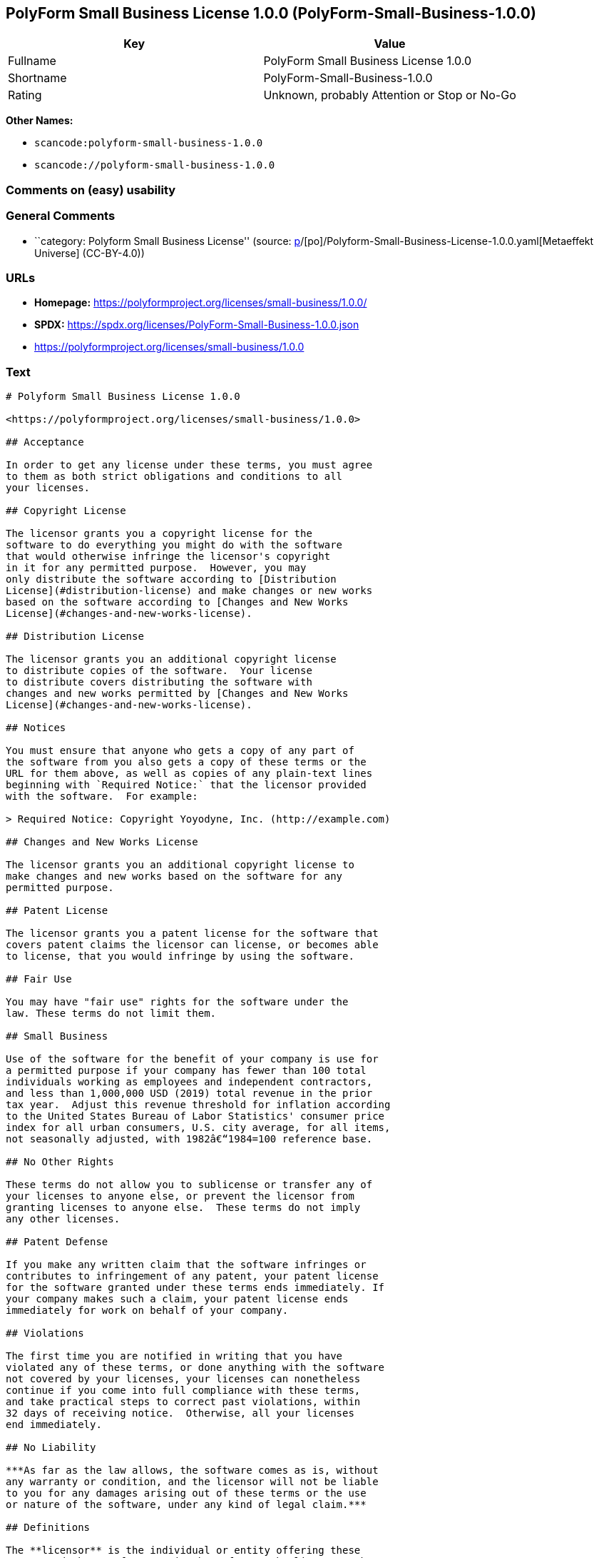 == PolyForm Small Business License 1.0.0 (PolyForm-Small-Business-1.0.0)

[cols=",",options="header",]
|===
|Key |Value
|Fullname |PolyForm Small Business License 1.0.0
|Shortname |PolyForm-Small-Business-1.0.0
|Rating |Unknown, probably Attention or Stop or No-Go
|===

*Other Names:*

* `scancode:polyform-small-business-1.0.0`
* `scancode://polyform-small-business-1.0.0`

=== Comments on (easy) usability

=== General Comments

* ``category: Polyform Small Business License'' (source:
https://github.com/org-metaeffekt/metaeffekt-universe/blob/main/src/main/resources/ae-universe/[p]/[po]/Polyform-Small-Business-License-1.0.0.yaml[Metaeffekt
Universe] (CC-BY-4.0))

=== URLs

* *Homepage:* https://polyformproject.org/licenses/small-business/1.0.0/
* *SPDX:* https://spdx.org/licenses/PolyForm-Small-Business-1.0.0.json
* https://polyformproject.org/licenses/small-business/1.0.0

=== Text

....
# Polyform Small Business License 1.0.0

<https://polyformproject.org/licenses/small-business/1.0.0>

## Acceptance

In order to get any license under these terms, you must agree
to them as both strict obligations and conditions to all
your licenses.

## Copyright License

The licensor grants you a copyright license for the
software to do everything you might do with the software
that would otherwise infringe the licensor's copyright
in it for any permitted purpose.  However, you may
only distribute the software according to [Distribution
License](#distribution-license) and make changes or new works
based on the software according to [Changes and New Works
License](#changes-and-new-works-license).

## Distribution License

The licensor grants you an additional copyright license
to distribute copies of the software.  Your license
to distribute covers distributing the software with
changes and new works permitted by [Changes and New Works
License](#changes-and-new-works-license).

## Notices

You must ensure that anyone who gets a copy of any part of
the software from you also gets a copy of these terms or the
URL for them above, as well as copies of any plain-text lines
beginning with `Required Notice:` that the licensor provided
with the software.  For example:

> Required Notice: Copyright Yoyodyne, Inc. (http://example.com)

## Changes and New Works License

The licensor grants you an additional copyright license to
make changes and new works based on the software for any
permitted purpose.

## Patent License

The licensor grants you a patent license for the software that
covers patent claims the licensor can license, or becomes able
to license, that you would infringe by using the software.

## Fair Use

You may have "fair use" rights for the software under the
law. These terms do not limit them.

## Small Business

Use of the software for the benefit of your company is use for
a permitted purpose if your company has fewer than 100 total
individuals working as employees and independent contractors,
and less than 1,000,000 USD (2019) total revenue in the prior
tax year.  Adjust this revenue threshold for inflation according
to the United States Bureau of Labor Statistics' consumer price
index for all urban consumers, U.S. city average, for all items,
not seasonally adjusted, with 1982â€“1984=100 reference base.

## No Other Rights

These terms do not allow you to sublicense or transfer any of
your licenses to anyone else, or prevent the licensor from
granting licenses to anyone else.  These terms do not imply
any other licenses.

## Patent Defense

If you make any written claim that the software infringes or
contributes to infringement of any patent, your patent license
for the software granted under these terms ends immediately. If
your company makes such a claim, your patent license ends
immediately for work on behalf of your company.

## Violations

The first time you are notified in writing that you have
violated any of these terms, or done anything with the software
not covered by your licenses, your licenses can nonetheless
continue if you come into full compliance with these terms,
and take practical steps to correct past violations, within
32 days of receiving notice.  Otherwise, all your licenses
end immediately.

## No Liability

***As far as the law allows, the software comes as is, without
any warranty or condition, and the licensor will not be liable
to you for any damages arising out of these terms or the use
or nature of the software, under any kind of legal claim.***

## Definitions

The **licensor** is the individual or entity offering these
terms, and the **software** is the software the licensor makes
available under these terms.

**You** refers to the individual or entity agreeing to these
terms.

**Your company** is any legal entity, sole proprietorship,
or other kind of organization that you work for, plus all
organizations that have control over, are under the control of,
or are under common control with that organization.  **Control**
means ownership of substantially all the assets of an entity,
or the power to direct its management and policies by vote,
contract, or otherwise.  Control can be direct or indirect.

**Your licenses** are all the licenses granted to you for the
software under these terms.

**Use** means anything you do with the software requiring one
of your licenses.
....

'''''

=== Raw Data

==== Facts

* LicenseName
* https://github.com/org-metaeffekt/metaeffekt-universe/blob/main/src/main/resources/ae-universe/[p]/[po]/Polyform-Small-Business-License-1.0.0.yaml[Metaeffekt
Universe] (CC-BY-4.0)
* https://spdx.org/licenses/PolyForm-Small-Business-1.0.0.html[SPDX]
(all data [in this repository] is generated)
* https://github.com/nexB/scancode-toolkit/blob/develop/src/licensedcode/data/licenses/polyform-small-business-1.0.0.yml[Scancode]
(CC0-1.0)

==== Raw JSON

....
{
    "__impliedNames": [
        "PolyForm-Small-Business-1.0.0",
        "Polyform Small Business License 1.0.0",
        "scancode:polyform-small-business-1.0.0",
        "PolyForm Small Business License 1.0.0",
        "scancode://polyform-small-business-1.0.0"
    ],
    "__impliedId": "PolyForm-Small-Business-1.0.0",
    "__impliedAmbiguousNames": [
        "[Polyform-Small-Business"
    ],
    "__impliedComments": [
        [
            "Metaeffekt Universe",
            [
                "category: Polyform Small Business License"
            ]
        ]
    ],
    "facts": {
        "LicenseName": {
            "implications": {
                "__impliedNames": [
                    "PolyForm-Small-Business-1.0.0"
                ],
                "__impliedId": "PolyForm-Small-Business-1.0.0"
            },
            "shortname": "PolyForm-Small-Business-1.0.0",
            "otherNames": []
        },
        "SPDX": {
            "isSPDXLicenseDeprecated": false,
            "spdxFullName": "PolyForm Small Business License 1.0.0",
            "spdxDetailsURL": "https://spdx.org/licenses/PolyForm-Small-Business-1.0.0.json",
            "_sourceURL": "https://spdx.org/licenses/PolyForm-Small-Business-1.0.0.html",
            "spdxLicIsOSIApproved": false,
            "spdxSeeAlso": [
                "https://polyformproject.org/licenses/small-business/1.0.0"
            ],
            "_implications": {
                "__impliedNames": [
                    "PolyForm-Small-Business-1.0.0",
                    "PolyForm Small Business License 1.0.0"
                ],
                "__impliedId": "PolyForm-Small-Business-1.0.0",
                "__isOsiApproved": false,
                "__impliedURLs": [
                    [
                        "SPDX",
                        "https://spdx.org/licenses/PolyForm-Small-Business-1.0.0.json"
                    ],
                    [
                        null,
                        "https://polyformproject.org/licenses/small-business/1.0.0"
                    ]
                ]
            },
            "spdxLicenseId": "PolyForm-Small-Business-1.0.0"
        },
        "Scancode": {
            "otherUrls": [
                "https://polyformproject.org/licenses/small-business/1.0.0"
            ],
            "homepageUrl": "https://polyformproject.org/licenses/small-business/1.0.0/",
            "shortName": "Polyform Small Business License 1.0.0",
            "textUrls": null,
            "text": "# Polyform Small Business License 1.0.0\n\n<https://polyformproject.org/licenses/small-business/1.0.0>\n\n## Acceptance\n\nIn order to get any license under these terms, you must agree\nto them as both strict obligations and conditions to all\nyour licenses.\n\n## Copyright License\n\nThe licensor grants you a copyright license for the\nsoftware to do everything you might do with the software\nthat would otherwise infringe the licensor's copyright\nin it for any permitted purpose.  However, you may\nonly distribute the software according to [Distribution\nLicense](#distribution-license) and make changes or new works\nbased on the software according to [Changes and New Works\nLicense](#changes-and-new-works-license).\n\n## Distribution License\n\nThe licensor grants you an additional copyright license\nto distribute copies of the software.  Your license\nto distribute covers distributing the software with\nchanges and new works permitted by [Changes and New Works\nLicense](#changes-and-new-works-license).\n\n## Notices\n\nYou must ensure that anyone who gets a copy of any part of\nthe software from you also gets a copy of these terms or the\nURL for them above, as well as copies of any plain-text lines\nbeginning with `Required Notice:` that the licensor provided\nwith the software.  For example:\n\n> Required Notice: Copyright Yoyodyne, Inc. (http://example.com)\n\n## Changes and New Works License\n\nThe licensor grants you an additional copyright license to\nmake changes and new works based on the software for any\npermitted purpose.\n\n## Patent License\n\nThe licensor grants you a patent license for the software that\ncovers patent claims the licensor can license, or becomes able\nto license, that you would infringe by using the software.\n\n## Fair Use\n\nYou may have \"fair use\" rights for the software under the\nlaw. These terms do not limit them.\n\n## Small Business\n\nUse of the software for the benefit of your company is use for\na permitted purpose if your company has fewer than 100 total\nindividuals working as employees and independent contractors,\nand less than 1,000,000 USD (2019) total revenue in the prior\ntax year.  Adjust this revenue threshold for inflation according\nto the United States Bureau of Labor Statistics' consumer price\nindex for all urban consumers, U.S. city average, for all items,\nnot seasonally adjusted, with 1982Ã¢â¬â1984=100 reference base.\n\n## No Other Rights\n\nThese terms do not allow you to sublicense or transfer any of\nyour licenses to anyone else, or prevent the licensor from\ngranting licenses to anyone else.  These terms do not imply\nany other licenses.\n\n## Patent Defense\n\nIf you make any written claim that the software infringes or\ncontributes to infringement of any patent, your patent license\nfor the software granted under these terms ends immediately. If\nyour company makes such a claim, your patent license ends\nimmediately for work on behalf of your company.\n\n## Violations\n\nThe first time you are notified in writing that you have\nviolated any of these terms, or done anything with the software\nnot covered by your licenses, your licenses can nonetheless\ncontinue if you come into full compliance with these terms,\nand take practical steps to correct past violations, within\n32 days of receiving notice.  Otherwise, all your licenses\nend immediately.\n\n## No Liability\n\n***As far as the law allows, the software comes as is, without\nany warranty or condition, and the licensor will not be liable\nto you for any damages arising out of these terms or the use\nor nature of the software, under any kind of legal claim.***\n\n## Definitions\n\nThe **licensor** is the individual or entity offering these\nterms, and the **software** is the software the licensor makes\navailable under these terms.\n\n**You** refers to the individual or entity agreeing to these\nterms.\n\n**Your company** is any legal entity, sole proprietorship,\nor other kind of organization that you work for, plus all\norganizations that have control over, are under the control of,\nor are under common control with that organization.  **Control**\nmeans ownership of substantially all the assets of an entity,\nor the power to direct its management and policies by vote,\ncontract, or otherwise.  Control can be direct or indirect.\n\n**Your licenses** are all the licenses granted to you for the\nsoftware under these terms.\n\n**Use** means anything you do with the software requiring one\nof your licenses.",
            "category": "Source-available",
            "osiUrl": null,
            "owner": "Polyform",
            "_sourceURL": "https://github.com/nexB/scancode-toolkit/blob/develop/src/licensedcode/data/licenses/polyform-small-business-1.0.0.yml",
            "key": "polyform-small-business-1.0.0",
            "name": "Polyform Small Business License 1.0.0",
            "spdxId": "PolyForm-Small-Business-1.0.0",
            "notes": null,
            "_implications": {
                "__impliedNames": [
                    "scancode://polyform-small-business-1.0.0",
                    "Polyform Small Business License 1.0.0",
                    "PolyForm-Small-Business-1.0.0"
                ],
                "__impliedId": "PolyForm-Small-Business-1.0.0",
                "__impliedText": "# Polyform Small Business License 1.0.0\n\n<https://polyformproject.org/licenses/small-business/1.0.0>\n\n## Acceptance\n\nIn order to get any license under these terms, you must agree\nto them as both strict obligations and conditions to all\nyour licenses.\n\n## Copyright License\n\nThe licensor grants you a copyright license for the\nsoftware to do everything you might do with the software\nthat would otherwise infringe the licensor's copyright\nin it for any permitted purpose.  However, you may\nonly distribute the software according to [Distribution\nLicense](#distribution-license) and make changes or new works\nbased on the software according to [Changes and New Works\nLicense](#changes-and-new-works-license).\n\n## Distribution License\n\nThe licensor grants you an additional copyright license\nto distribute copies of the software.  Your license\nto distribute covers distributing the software with\nchanges and new works permitted by [Changes and New Works\nLicense](#changes-and-new-works-license).\n\n## Notices\n\nYou must ensure that anyone who gets a copy of any part of\nthe software from you also gets a copy of these terms or the\nURL for them above, as well as copies of any plain-text lines\nbeginning with `Required Notice:` that the licensor provided\nwith the software.  For example:\n\n> Required Notice: Copyright Yoyodyne, Inc. (http://example.com)\n\n## Changes and New Works License\n\nThe licensor grants you an additional copyright license to\nmake changes and new works based on the software for any\npermitted purpose.\n\n## Patent License\n\nThe licensor grants you a patent license for the software that\ncovers patent claims the licensor can license, or becomes able\nto license, that you would infringe by using the software.\n\n## Fair Use\n\nYou may have \"fair use\" rights for the software under the\nlaw. These terms do not limit them.\n\n## Small Business\n\nUse of the software for the benefit of your company is use for\na permitted purpose if your company has fewer than 100 total\nindividuals working as employees and independent contractors,\nand less than 1,000,000 USD (2019) total revenue in the prior\ntax year.  Adjust this revenue threshold for inflation according\nto the United States Bureau of Labor Statistics' consumer price\nindex for all urban consumers, U.S. city average, for all items,\nnot seasonally adjusted, with 1982â€“1984=100 reference base.\n\n## No Other Rights\n\nThese terms do not allow you to sublicense or transfer any of\nyour licenses to anyone else, or prevent the licensor from\ngranting licenses to anyone else.  These terms do not imply\nany other licenses.\n\n## Patent Defense\n\nIf you make any written claim that the software infringes or\ncontributes to infringement of any patent, your patent license\nfor the software granted under these terms ends immediately. If\nyour company makes such a claim, your patent license ends\nimmediately for work on behalf of your company.\n\n## Violations\n\nThe first time you are notified in writing that you have\nviolated any of these terms, or done anything with the software\nnot covered by your licenses, your licenses can nonetheless\ncontinue if you come into full compliance with these terms,\nand take practical steps to correct past violations, within\n32 days of receiving notice.  Otherwise, all your licenses\nend immediately.\n\n## No Liability\n\n***As far as the law allows, the software comes as is, without\nany warranty or condition, and the licensor will not be liable\nto you for any damages arising out of these terms or the use\nor nature of the software, under any kind of legal claim.***\n\n## Definitions\n\nThe **licensor** is the individual or entity offering these\nterms, and the **software** is the software the licensor makes\navailable under these terms.\n\n**You** refers to the individual or entity agreeing to these\nterms.\n\n**Your company** is any legal entity, sole proprietorship,\nor other kind of organization that you work for, plus all\norganizations that have control over, are under the control of,\nor are under common control with that organization.  **Control**\nmeans ownership of substantially all the assets of an entity,\nor the power to direct its management and policies by vote,\ncontract, or otherwise.  Control can be direct or indirect.\n\n**Your licenses** are all the licenses granted to you for the\nsoftware under these terms.\n\n**Use** means anything you do with the software requiring one\nof your licenses.",
                "__impliedURLs": [
                    [
                        "Homepage",
                        "https://polyformproject.org/licenses/small-business/1.0.0/"
                    ],
                    [
                        null,
                        "https://polyformproject.org/licenses/small-business/1.0.0"
                    ]
                ]
            }
        },
        "Metaeffekt Universe": {
            "spdxIdentifier": "PolyForm-Small-Business-1.0.0",
            "shortName": null,
            "category": "Polyform Small Business License",
            "alternativeNames": [
                "[Polyform-Small-Business"
            ],
            "_sourceURL": "https://github.com/org-metaeffekt/metaeffekt-universe/blob/main/src/main/resources/ae-universe/[p]/[po]/Polyform-Small-Business-License-1.0.0.yaml",
            "otherIds": [
                "scancode:polyform-small-business-1.0.0"
            ],
            "canonicalName": "Polyform Small Business License 1.0.0",
            "_implications": {
                "__impliedNames": [
                    "Polyform Small Business License 1.0.0",
                    "PolyForm-Small-Business-1.0.0",
                    "scancode:polyform-small-business-1.0.0"
                ],
                "__impliedId": "PolyForm-Small-Business-1.0.0",
                "__impliedAmbiguousNames": [
                    "[Polyform-Small-Business"
                ],
                "__impliedComments": [
                    [
                        "Metaeffekt Universe",
                        [
                            "category: Polyform Small Business License"
                        ]
                    ]
                ]
            }
        }
    },
    "__isOsiApproved": false,
    "__impliedText": "# Polyform Small Business License 1.0.0\n\n<https://polyformproject.org/licenses/small-business/1.0.0>\n\n## Acceptance\n\nIn order to get any license under these terms, you must agree\nto them as both strict obligations and conditions to all\nyour licenses.\n\n## Copyright License\n\nThe licensor grants you a copyright license for the\nsoftware to do everything you might do with the software\nthat would otherwise infringe the licensor's copyright\nin it for any permitted purpose.  However, you may\nonly distribute the software according to [Distribution\nLicense](#distribution-license) and make changes or new works\nbased on the software according to [Changes and New Works\nLicense](#changes-and-new-works-license).\n\n## Distribution License\n\nThe licensor grants you an additional copyright license\nto distribute copies of the software.  Your license\nto distribute covers distributing the software with\nchanges and new works permitted by [Changes and New Works\nLicense](#changes-and-new-works-license).\n\n## Notices\n\nYou must ensure that anyone who gets a copy of any part of\nthe software from you also gets a copy of these terms or the\nURL for them above, as well as copies of any plain-text lines\nbeginning with `Required Notice:` that the licensor provided\nwith the software.  For example:\n\n> Required Notice: Copyright Yoyodyne, Inc. (http://example.com)\n\n## Changes and New Works License\n\nThe licensor grants you an additional copyright license to\nmake changes and new works based on the software for any\npermitted purpose.\n\n## Patent License\n\nThe licensor grants you a patent license for the software that\ncovers patent claims the licensor can license, or becomes able\nto license, that you would infringe by using the software.\n\n## Fair Use\n\nYou may have \"fair use\" rights for the software under the\nlaw. These terms do not limit them.\n\n## Small Business\n\nUse of the software for the benefit of your company is use for\na permitted purpose if your company has fewer than 100 total\nindividuals working as employees and independent contractors,\nand less than 1,000,000 USD (2019) total revenue in the prior\ntax year.  Adjust this revenue threshold for inflation according\nto the United States Bureau of Labor Statistics' consumer price\nindex for all urban consumers, U.S. city average, for all items,\nnot seasonally adjusted, with 1982â€“1984=100 reference base.\n\n## No Other Rights\n\nThese terms do not allow you to sublicense or transfer any of\nyour licenses to anyone else, or prevent the licensor from\ngranting licenses to anyone else.  These terms do not imply\nany other licenses.\n\n## Patent Defense\n\nIf you make any written claim that the software infringes or\ncontributes to infringement of any patent, your patent license\nfor the software granted under these terms ends immediately. If\nyour company makes such a claim, your patent license ends\nimmediately for work on behalf of your company.\n\n## Violations\n\nThe first time you are notified in writing that you have\nviolated any of these terms, or done anything with the software\nnot covered by your licenses, your licenses can nonetheless\ncontinue if you come into full compliance with these terms,\nand take practical steps to correct past violations, within\n32 days of receiving notice.  Otherwise, all your licenses\nend immediately.\n\n## No Liability\n\n***As far as the law allows, the software comes as is, without\nany warranty or condition, and the licensor will not be liable\nto you for any damages arising out of these terms or the use\nor nature of the software, under any kind of legal claim.***\n\n## Definitions\n\nThe **licensor** is the individual or entity offering these\nterms, and the **software** is the software the licensor makes\navailable under these terms.\n\n**You** refers to the individual or entity agreeing to these\nterms.\n\n**Your company** is any legal entity, sole proprietorship,\nor other kind of organization that you work for, plus all\norganizations that have control over, are under the control of,\nor are under common control with that organization.  **Control**\nmeans ownership of substantially all the assets of an entity,\nor the power to direct its management and policies by vote,\ncontract, or otherwise.  Control can be direct or indirect.\n\n**Your licenses** are all the licenses granted to you for the\nsoftware under these terms.\n\n**Use** means anything you do with the software requiring one\nof your licenses.",
    "__impliedURLs": [
        [
            "SPDX",
            "https://spdx.org/licenses/PolyForm-Small-Business-1.0.0.json"
        ],
        [
            null,
            "https://polyformproject.org/licenses/small-business/1.0.0"
        ],
        [
            "Homepage",
            "https://polyformproject.org/licenses/small-business/1.0.0/"
        ]
    ]
}
....

==== Dot Cluster Graph

../dot/PolyForm-Small-Business-1.0.0.svg
